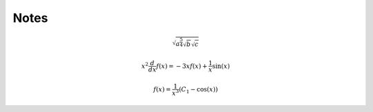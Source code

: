 
#####
Notes
#####


.. math::

   \sqrt{a^{\frac{5}{4}} \sqrt{b} \sqrt{c}}

   x^{2} \frac{d}{d x} f{\left (x \right )} = - 3 x f{\left (x \right )} + \frac{1}{x} \sin{\left (x \right )}

   f{\left (x \right )} = \frac{1}{x^{3}} \left(C_{1} - \cos{\left (x \right )}\right)


